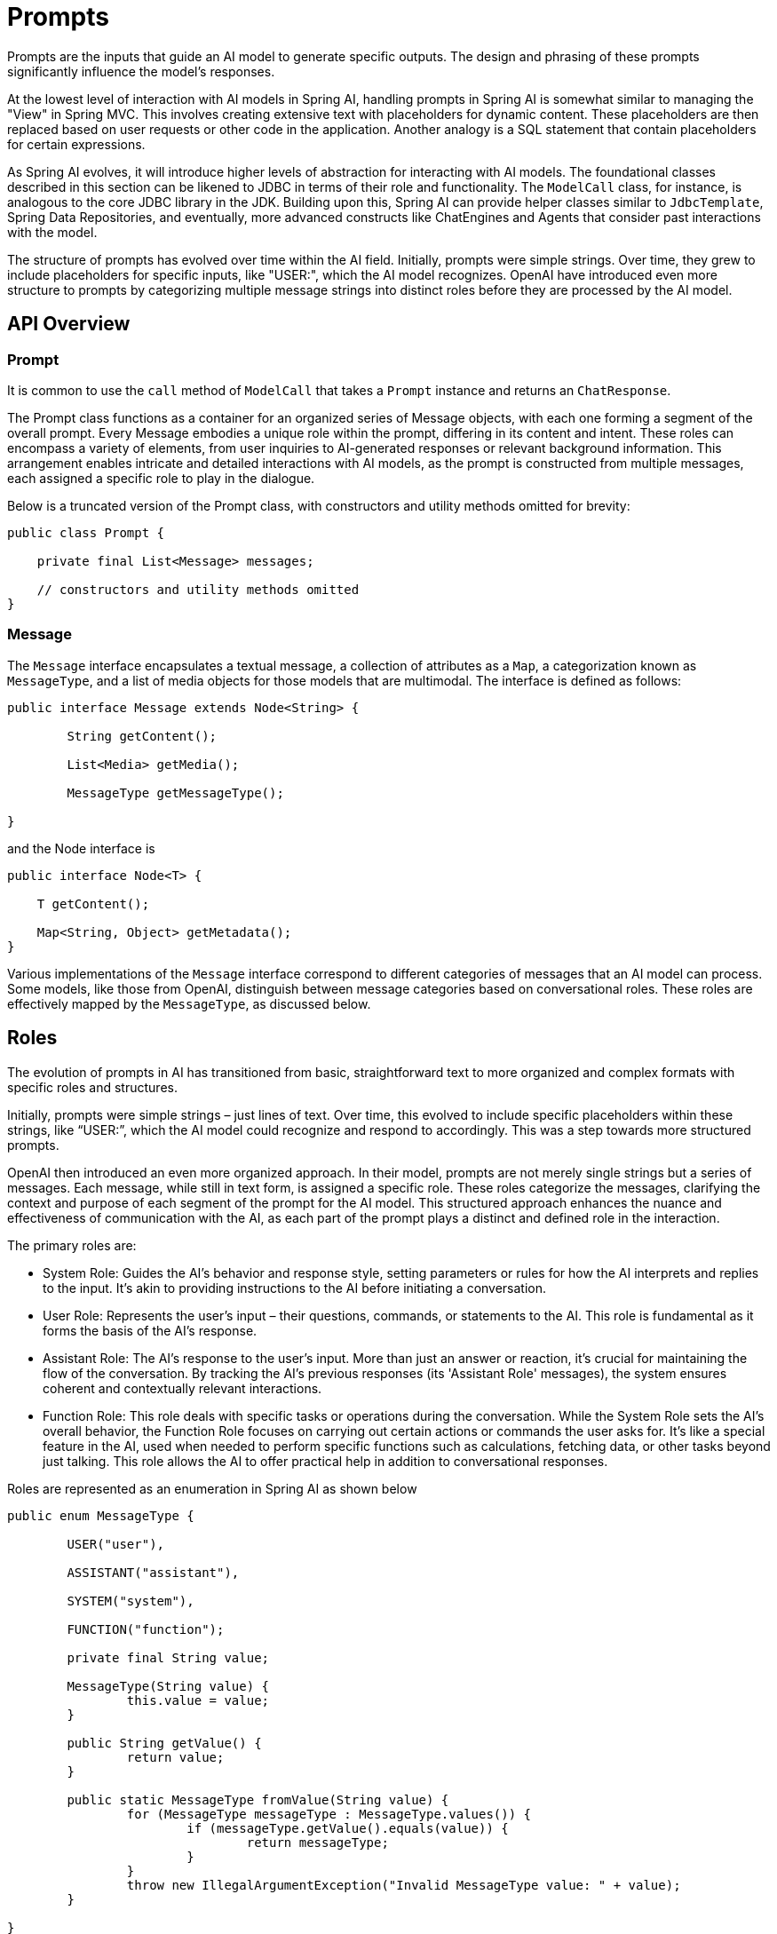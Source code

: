 [[prompts]]
= Prompts

Prompts are the inputs that guide an AI model to generate specific outputs.
The design and phrasing of these prompts significantly influence the model's responses.

At the lowest level of interaction with AI models in Spring AI, handling prompts in Spring AI is somewhat similar to managing the "View" in Spring MVC.
This involves creating extensive text with placeholders for dynamic content.
These placeholders are then replaced based on user requests or other code in the application.
Another analogy is a SQL statement that contain placeholders for certain expressions.

As Spring AI evolves, it will introduce higher levels of abstraction for interacting with AI models.
The foundational classes described in this section can be likened to JDBC in terms of their role and functionality.
The `ModelCall` class, for instance, is analogous to the core JDBC library in the JDK.
Building upon this, Spring AI can provide helper classes similar to `JdbcTemplate`, Spring Data Repositories, and eventually, more advanced constructs like ChatEngines and Agents that consider past interactions with the model.

The structure of prompts has evolved over time within the AI field.
Initially, prompts were simple strings.
Over time, they grew to include placeholders for specific inputs, like "USER:", which the AI model recognizes.
OpenAI have introduced even more structure to prompts by categorizing multiple message strings into distinct roles before they are processed by the AI model.


== API Overview

=== Prompt

It is common to use the `call` method of `ModelCall` that takes a `Prompt` instance and returns an `ChatResponse`.

The Prompt class functions as a container for an organized series of Message objects, with each one forming a segment of the overall prompt.
Every Message embodies a unique role within the prompt, differing in its content and intent.
These roles can encompass a variety of elements, from user inquiries to AI-generated responses or relevant background information.
This arrangement enables intricate and detailed interactions with AI models, as the prompt is constructed from multiple messages, each assigned a specific role to play in the dialogue.


Below is a truncated version of the Prompt class, with constructors and utility methods omitted for brevity:

```java
public class Prompt {

    private final List<Message> messages;

    // constructors and utility methods omitted
}
```

=== Message

The `Message` interface encapsulates a textual message, a collection of attributes as a `Map`, a categorization known as `MessageType`, and a list of media objects for those models that are multimodal.
The interface is defined as follows:

```java
public interface Message extends Node<String> {

	String getContent();

	List<Media> getMedia();

	MessageType getMessageType();

}
```

and the Node interface is

```java

public interface Node<T> {

    T getContent();

    Map<String, Object> getMetadata();
}
```

Various implementations of the `Message` interface correspond to different categories of messages that an AI model can process. Some models, like those from OpenAI, distinguish between message categories based on conversational roles. These roles are effectively mapped by the `MessageType`, as discussed below.


== Roles

The evolution of prompts in AI has transitioned from basic, straightforward text to more organized and complex formats with specific roles and structures.

Initially, prompts were simple strings – just lines of text.
Over time, this evolved to include specific placeholders within these strings, like “USER:”, which the AI model could recognize and respond to accordingly.
This was a step towards more structured prompts.

OpenAI then introduced an even more organized approach.
In their model, prompts are not merely single strings but a series of messages.
Each message, while still in text form, is assigned a specific role.
These roles categorize the messages, clarifying the context and purpose of each segment of the prompt for the AI model.
This structured approach enhances the nuance and effectiveness of communication with the AI, as each part of the prompt plays a distinct and defined role in the interaction.


The primary roles are:

* System Role: Guides the AI's behavior and response style, setting parameters or rules for how the AI interprets and replies to the input. It's akin to providing instructions to the AI before initiating a conversation.
* User Role: Represents the user's input – their questions, commands, or statements to the AI. This role is fundamental as it forms the basis of the AI's response.
* Assistant Role: The AI's response to the user's input. More than just an answer or reaction, it's crucial for maintaining the flow of the conversation. By tracking the AI's previous responses (its 'Assistant Role' messages), the system ensures coherent and contextually relevant interactions.
* Function Role: This role deals with specific tasks or operations during the conversation. While the System Role sets the AI's overall behavior, the Function Role focuses on carrying out certain actions or commands the user asks for. It's like a special feature in the AI, used when needed to perform specific functions such as calculations, fetching data, or other tasks beyond just talking. This role allows the AI to offer practical help in addition to conversational responses.

Roles are represented as an enumeration in Spring AI as shown below

```java
public enum MessageType {

	USER("user"),

	ASSISTANT("assistant"),

	SYSTEM("system"),

	FUNCTION("function");

	private final String value;

	MessageType(String value) {
		this.value = value;
	}

	public String getValue() {
		return value;
	}

	public static MessageType fromValue(String value) {
		for (MessageType messageType : MessageType.values()) {
			if (messageType.getValue().equals(value)) {
				return messageType;
			}
		}
		throw new IllegalArgumentException("Invalid MessageType value: " + value);
	}

}
```


=== PromptTemplate

A key component for prompt templating in Spring AI is the `PromptTemplate` class.
This class uses the OSS https://www.stringtemplate.org/[StringTemplate] engine, developed by Terence Parr, for constructing and managing prompts.
The `PromptTemplate` class is designed to facilitate the creation of structured prompts that are then sent to the AI model for processing

```java
public class PromptTemplate implements PromptTemplateActions, PromptTemplateMessageActions {

    // Other methods to be discussed later
}
```

The interfaces implemented by this class support different aspects of prompt creation:

`PromptTemplateStringActions` focuses on creating and rendering prompt strings, representing the most basic form of prompt generation.

`PromptTemplateMessageActions` is tailored for prompt creation through the generation and manipulation of Message objects.

`PromptTemplateActions` is designed to return the Prompt object, which can be passed to ChatClient for generating a response.

While these interfaces might not be used extensively in many projects, they show the different approaches to prompt creation.

The implemented interfaces are

```java
public interface PromptTemplateStringActions {

	String render();

	String render(Map<String, Object> model);

}
```

The method `String render()`: Renders a prompt template into a final string format without external input, suitable for templates without placeholders or dynamic content.

The method `String render(Map<String, Object> model)`: Enhances rendering functionality to include dynamic content. It uses a Map<String, Object> where map keys are placeholder names in the prompt template, and values are the dynamic content to be inserted.

```java
public interface PromptTemplateMessageActions {

	Message createMessage();

	Message createMessage(Map<String, Object> model);

}
```

The method `Message createMessage()`: Creates a Message object without additional data, used for static or predefined message content.

The method `Message createMessage(Map<String, Object> model)`: Extends message creation to integrate dynamic content, accepting a Map<String, Object> where each entry represents a placeholder in the message template and its corresponding dynamic value.


```java
public interface PromptTemplateActions extends PromptTemplateStringActions {

	Prompt create();

	Prompt create(Map<String, Object> model);

}
```

The method `Prompt create()`: Generates a Prompt object without external data inputs, ideal for static or predefined prompts.

The method `Prompt create(Map<String, Object> model)`: Expands prompt creation capabilities to include dynamic content, taking a Map<String, Object> where each map entry is a placeholder in the prompt template and its associated dynamic value.


== Example Usage

A simple example taken from the https://github.com/Azure-Samples/spring-ai-azure-workshop/blob/main/2-README-prompt-templating.md[AI Workshop on PromptTemplates] is shown below.


```java

PromptTemplate promptTemplate = new PromptTemplate("Tell me a {adjective} joke about {topic}");

Prompt prompt = promptTemplate.create(Map.of("adjective", adjective, "topic", topic));

return chatClient.call(prompt).getResult();
```

Another example taken from the https://github.com/Azure-Samples/spring-ai-azure-workshop/blob/main/3-README-prompt-roles.md[AI Workshop on Roles] is shown below.

```java
String userText = """
    Tell me about three famous pirates from the Golden Age of Piracy and why they did.
    Write at least a sentence for each pirate.
    """;

Message userMessage = new UserMessage(userText);

String systemText = """
  You are a helpful AI assistant that helps people find information.
  Your name is {name}
  You should reply to the user's request with your name and also in the style of a {voice}.
  """;

SystemPromptTemplate systemPromptTemplate = new SystemPromptTemplate(systemText);
Message systemMessage = systemPromptTemplate.createMessage(Map.of("name", name, "voice", voice));

Prompt prompt = new Prompt(List.of(userMessage, systemMessage));

List<Generation> response = chatClient.call(prompt).getResults();

```

This shows how you can build up the `Prompt` instance by using the `SystemPromptTemplate` to create a `Message` with the system role passing in placeholder values.
The message with the role `user` is then combined with the message of the role `system` to form the prompt.
The prompt is then passed to the ChatClient to get a generative response.


=== Using resources instead of raw Strings

Spring AI supports the `org.springframework.core.io.Resource` abstraction so you can put prompt data in a file that can directly be used in PromptTemplates.
For example, you can define a field in your Spring managed component to retrieve the Resource.

```java
@Value("classpath:/prompts/system-message.st")
private Resource systemResource;
```

and then pass that resource to the `SystemPromptTemplate` directly.


```java
SystemPromptTemplate systemPromptTemplate = new SystemPromptTemplate(systemResource);
```




== Prompt Engineering

In generative AI, the creation of prompts is a crucial task for developers.
The quality and structure of these prompts significantly influence the effectiveness of the AI's output.
Investing time and effort in designing thoughtful prompts can greatly improve the results from the AI.

Sharing and discussing prompts is a common practice in the AI community.
This collaborative approach not only creates a shared learning environment but also leads to the identification and use of highly effective prompts.

Research in this area often involves analyzing and comparing different prompts to assess their effectiveness in various situations.
For example, a significant study demonstrated that starting a prompt with "Take a deep breath and work on this problem step by step" significantly enhanced problem-solving efficiency.
This highlights the impact that well-chosen language can have on generative AI systems' performance.

Grasping the most effective use of prompts, particularly with the rapid advancement of AI technologies, is a continuous challenge.
You should recognize the importance of prompt engineering and consider using insights from the community and research to improve prompt creation strategies.

=== Creating effective prompts

When developing prompts, it's important to integrate several key components to ensure clarity and effectiveness:

* *Instructions*: Offer clear and direct instructions to the AI, similar to how you would communicate with a person. This clarity is essential for helping the AI 'understand' what is expected.

* *External Context*: Include relevant background information or specific guidance for the AI's response when necessary. This 'external context' frames the prompt and aids the AI in grasping the overall scenario.

* *User Input*: This is the straightforward part - the user's direct request or question forming the core of the prompt.

* *Output Indicator*: This aspect can be tricky. It involves specifying the desired format for the AI's response, such as JSON. However, be aware that the AI might not always adhere strictly to this format. For instance, it might prepend a phrase like "here is your JSON" before the actual JSON data, or sometimes generate a JSON-like structure that is not accurate.

Providing the AI with examples of the anticipated question and answer format can be highly beneficial when crafting prompts.
This practice helps the AI 'understand' the structure and intent of your query, leading to more precise and relevant responses.
While this documentation does not delve deeply into these techniques, they provide a starting point for further exploration in AI prompt engineering.

Following is a list of resources for further investigation.

== Simple Techniques

* *https://www.promptingguide.ai/introduction/examples.en#text-summarization[Text Summarization]*: +
Reduces extensive text into concise summaries, capturing key points and main ideas while omitting less critical details.

* *https://www.promptingguide.ai/introduction/examples.en#question-answering[Question Answering]*: +
Focuses on deriving specific answers from provided text, based on user-posed questions. It's about pinpointing and extracting relevant information in response to queries.

* *https://www.promptingguide.ai/introduction/examples.en#text-classification[Text Classification]*: +
Systematically categorizes text into predefined categories or groups, analyzing the text and assigning it to the most fitting category based on its content.

* *https://www.promptingguide.ai/introduction/examples.en#conversation[Conversation]*: +
Creates interactive dialogues where the AI can engage in back-and-forth communication with users, simulating a natural conversation flow.

* *https://www.promptingguide.ai/introduction/examples.en#code-generation[Code Generation]*: +
Generates functional code snippets based on specific user requirements or descriptions, translating natural language instructions into executable code.

== Advanced Techniques

* *https://www.promptingguide.ai/techniques/zeroshot[Zero-shot], https://www.promptingguide.ai/techniques/fewshot[Few-shot Learning]*: +
Enables the model to make accurate predictions or responses with minimal to no prior examples of the specific problem type, understanding and acting on new tasks using learned generalizations.

* *https://www.promptingguide.ai/techniques/cot[Chain-of-Thought]*: +
Links multiple AI responses to create a coherent and contextually aware conversation. It helps the AI maintain the thread of the discussion, ensuring relevance and continuity.

* *https://www.promptingguide.ai/techniques/react[ReAct (Reason + Act)]*: +
In this method, the AI first analyzes (reasons about) the input, then determines the most appropriate course of action or response. It combines understanding with decision-making.

== Microsoft Guidance

* *https://github.com/microsoft/guidance[Framework for Prompt Creation and Optimization]*: +
Microsoft offers a structured approach to developing and refining prompts. This framework guides users in creating effective prompts that elicit the desired responses from AI models, optimizing the interaction for clarity and efficiency.



== Tokens

Tokens are essential in how AI models process text, acting as a bridge that converts words (as we understand them) into a format that AI models can process.
This conversion occurs in two stages: words are transformed into tokens upon input, and these tokens are then converted back into words in the output.

Tokenization, the process of breaking down text into tokens, is fundamental to how AI models comprehend and process language.
The AI model works with this tokenized format to understand and respond to prompts.

To better understand tokens, think of them as portions of words. Typically, a token represents about three-quarters of a word. For instance, the complete works of Shakespeare, totaling roughly 900,000 words, would translate to around 1.2 million tokens.

Experiment with the https://platform.openai.com/tokenizer[OpenAI Tokenizer UI] to see how words are converted into tokens.

Tokens have practical implications beyond their technical role in AI processing, especially regarding billing and model capabilities:

* Billing: AI model services often bill based on token usage. Both the input (prompt) and the output (response) contribute to the total token count, making shorter prompts more cost-effective.

* Model Limits: Different AI models have varying token limits, defining their "context window" – the maximum amount of information they can process at a time. For example, GPT-3's limit is 4K tokens, while other models like Claude 2 and Meta Llama 2 have limits of 100K tokens, and some research models can handle up to 1 million tokens.

* Context Window: A model's token limit determines its context window. Inputs exceeding this limit are not processed by the model. It's crucial to send only the minimal effective set of information for processing. For example, when inquiring about "Hamlet," there's no need to include tokens from all of Shakespeare's other works.

* Response Metadata: The metadata of a response from an AI model includes the number of tokens used, a vital piece of information for managing usage and costs.


